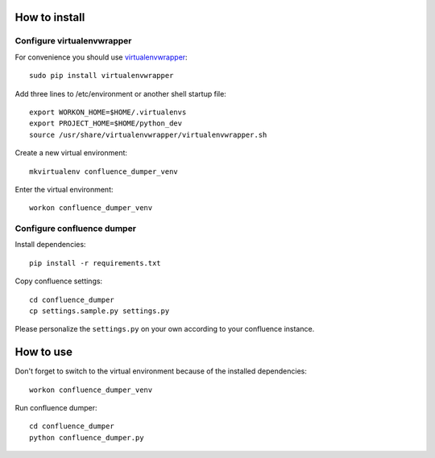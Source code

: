 ==============
How to install
==============
***************************
Configure virtualenvwrapper
***************************
For convenience you should use `virtualenvwrapper <http://virtualenvwrapper.readthedocs.io/en/latest/>`_::

 sudo pip install virtualenvwrapper

Add three lines to /etc/environment or another shell startup file::

 export WORKON_HOME=$HOME/.virtualenvs
 export PROJECT_HOME=$HOME/python_dev
 source /usr/share/virtualenvwrapper/virtualenvwrapper.sh

Create a new virtual environment::

 mkvirtualenv confluence_dumper_venv

Enter the virtual environment::

 workon confluence_dumper_venv

***************************
Configure confluence dumper
***************************
Install dependencies::

 pip install -r requirements.txt

Copy confluence settings::

 cd confluence_dumper
 cp settings.sample.py settings.py

Please personalize the ``settings.py`` on your own according to your confluence instance.

==========
How to use
==========
Don't forget to switch to the virtual environment because of the installed dependencies::

 workon confluence_dumper_venv

Run confluence dumper::

 cd confluence_dumper
 python confluence_dumper.py

